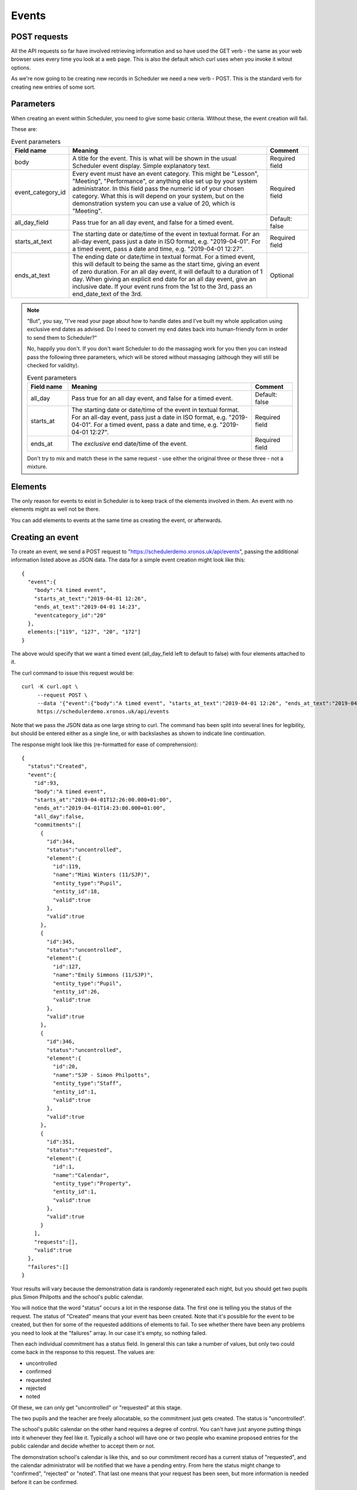 Events
======

-------------
POST requests
-------------

All the API requests so far have involved retrieving information and
so have used the GET verb - the same as your web browser uses every
time you look at a web page.  This is also the default which curl uses
when you invoke it witout options.

As we're now going to be creating new records in Scheduler we need
a new verb - POST.  This is the standard verb for creating new entries
of some sort.  

----------
Parameters
----------

When creating an event within Scheduler, you need to give some
basic criteria.  Without these, the event creation will fail.

These are:

.. list-table:: Event parameters
   :widths: 40 200 40
   :header-rows: 1

   * - Field name
     - Meaning
     - Comment
   * - body
     - A title for the event.  This is what will be shown in the
       usual Scheduler event display.  Simple explanatory text.
     - Required field
   * - event_category_id
     - Every event must have an event category.  This might be
       "Lesson", "Meeting", "Performance", or anything else set
       up by your system administrator.  In this field pass the
       numeric id of your chosen category.  What this is will
       depend on your system, but on the demonstration system
       you can use a value of 20, which is "Meeting".
     - Required field
   * - all_day_field
     - Pass true for an all day event, and false for a timed
       event.
     - Default: false
   * - starts_at_text
     - The starting date or date/time of the event in textual
       format.  For an all-day event, pass just a date in ISO
       format, e.g. "2019-04-01".  For a timed event, pass
       a date and time, e.g. "2019-04-01 12:27".
     - Required field
   * - ends_at_text
     - The ending date or date/time in textual format.  For
       a timed event, this will default to being the same as
       the start time, giving an event of zero duration.  For
       an all day event, it will default to a duration of 1
       day.  When giving an explicit end date for an all day
       event, give an inclusive date.  If your event runs from
       the 1st to the 3rd, pass an end_date_text of the 3rd.
     - Optional


.. note::

  "But", you say, "I've read your page about how to handle dates
  and I've built my whole application using exclusive end dates as
  advised.  Do I need to convert my end dates back into human-friendly
  form in order to send them to Scheduler?"

  No, happily you don't.  If you don't want Scheduler to do the
  massaging work for you then you can instead pass the following
  three parameters, which will be stored without massaging (although
  they will still be checked for validity).

  .. list-table:: Event parameters
     :widths: 40 180 40
     :header-rows: 1

     * - Field name
       - Meaning
       - Comment
     * - all_day
       - Pass true for an all day event, and false for a timed
         event.
       - Default: false
     * - starts_at
       - The starting date or date/time of the event in textual
         format.  For an all-day event, pass just a date in ISO
         format, e.g. "2019-04-01".  For a timed event, pass
         a date and time, e.g. "2019-04-01 12:27".
       - Required field
     * - ends_at
       - The *exclusive* end date/time of the event.
       - Required field

  Don't try to mix and match these in the same request - use either
  the original three or these three - not a mixture.

--------
Elements
--------

The only reason for events to exist in Scheduler is to keep track
of the elements involved in them. An event with no elements might
as well not be there.

You can add elements to events at the same time as creating the event,
or afterwards.

-----------------
Creating an event
-----------------

To create an event, we send a POST request to
"https://schedulerdemo.xronos.uk/api/events", passing the additional
information listed above as JSON data.  The data for a simple event
creation might look like this:

::

  {
    "event":{
      "body":"A timed event",
      "starts_at_text":"2019-04-01 12:26",
      "ends_at_text":"2019-04-01 14:23",
      "eventcategory_id":"20"
    },
    elements:["119", "127", "20", "172"]
  }

The above would specify that we want a timed event (all_day_field left
to default to false) with four elements attached to it.

The curl command to issue this request would be:

::

  curl -K curl.opt \
       --request POST \
       --data '{"event":{"body":"A timed event", "starts_at_text":"2019-04-01 12:26", "ends_at_text":"2019-04-01 14:23", "eventcategory_id":"20"}, "elements":["119", "127", "20", "172"]}' \
       https://schedulerdemo.xronos.uk/api/events

Note that we pass the JSON data as one large string to curl.  The command
has been split into several lines for legibility, but should be entered
either as a single line, or with backslashes as shown to indicate
line continuation.

The response might look like this (re-formatted for ease of comprehension):

::

  {
    "status":"Created",
    "event":{
      "id":93,
      "body":"A timed event",
      "starts_at":"2019-04-01T12:26:00.000+01:00",
      "ends_at":"2019-04-01T14:23:00.000+01:00",
      "all_day":false,
      "commitments":[
        {
          "id":344,
          "status":"uncontrolled",
          "element":{
            "id":119,
            "name":"Mimi Winters (11/SJP)",
            "entity_type":"Pupil",
            "entity_id":18,
            "valid":true
          },
          "valid":true
        },
        {
          "id":345,
          "status":"uncontrolled",
          "element":{
            "id":127,
            "name":"Emily Simmons (11/SJP)",
            "entity_type":"Pupil",
            "entity_id":26,
            "valid":true
          },
          "valid":true
        },
        {
          "id":346,
          "status":"uncontrolled",
          "element":{
            "id":20,
            "name":"SJP - Simon Philpotts",
            "entity_type":"Staff",
            "entity_id":1,
            "valid":true
          },
          "valid":true
        },
        {
          "id":351,
          "status":"requested",
          "element":{
            "id":1,
            "name":"Calendar",
            "entity_type":"Property",
            "entity_id":1,
            "valid":true
          },
          "valid":true
        }
      ],
      "requests":[],
      "valid":true
    },
    "failures":[]
  }

Your results will vary because the demonstration data is randomly
regenerated each night, but you should get two pupils plus Simon
Philpotts and the school's public calendar.

You will notice that the word "status" occurs a lot in the response
data.  The first one is telling you the status of the request.  The
status of "Created" means that your event has been created.  Note that
it's possible for the event to be created, but then for some of the
requested additions of elements to fail.  To see whether there have
been any problems you need to look at the "failures" array.  In our
case it's empty, so nothing failed.

Then each individual commitment has a status field.  In general this
can take a number of values, but only two could come back in the
response to this request.  The values are:

- uncontrolled
- confirmed
- requested
- rejected
- noted

Of these, we can only get "uncontrolled" or "requested" at this stage.

The two pupils and the teacher are freely allocatable, so the commitment
just gets created.  The status is "uncontrolled".

The school's public calendar on the other hand requires a degree of control.
You can't have just anyone putting things into it whenever they feel like
it.  Typically a school will have one or two people who examine proposed
entries for the public calendar and decide whether to accept them or not.

The demonstration school's calendar is like this, and so our commitment
record has a current status of "requested", and the calendar administrator
will be notified that we have a pending entry.  From here the status
might change to "confirmed", "rejected" or "noted".  That last one means
that your request has been seen, but more information is needed before
it can be confirmed.

As our entries are all brand new, and there hasn't been any time for
anyone to approve them or otherwise, the only two statuses which we
can get are "uncontrolled" or "requested".

---------------
Adding elements
---------------

If you want to add elements to an event which already exists then
the request is very similar.  Instead of providing details for
the event (date/time etc.) you provide the event id of an existing
event.

The request:

::

  curl -K curl.opt \
       --request POST \
       --data '{"elements":["21", "22"]}' \
       https://schedulerdemo.xronos.uk/api/events/93/add

would attempt to add elements with ids 21 and 22 to the event created
in the previous section.  Note that the event id is passed as part of the
URL in line with RESTful conventions.

The response received back is identical to that for creating an event,
with the exception that the status will be "OK" rather than "Created".


--------
Failures
--------

There are only two ways in which adding an element to an event can
fail - the element is already there, or the element doesn't exist.

The following creation request

::

  curl -K curl.opt \
       --request POST \
       --data '{"event":{"body":"A timed event", "starts_at_text":"2019-04-01 12:26", "ends_at_text":"2019-04-01 14:23", "eventcategory_id":"20"}, "elements":["20", "20", "banana"]}' \
       https://schedulerdemo.xronos.uk/api/events

deliberately attempts to add the same element (20) twice, and then a gash
event id.

The response (formatted) is:

::

  {
    "status":"Created",
    "event":{
      "id":102,
      "body":"A timed event",
      "starts_at":"2019-04-01T12:26:00.000+01:00",
      "ends_at":"2019-04-01T14:23:00.000+01:00",
      "all_day":false,
      "commitments":[
        {
          "id":353,
          "status":"uncontrolled",
          "element":{
            "id":20,
            "name":"SJP - Simon Philpotts",
            "entity_type":"Staff",
            "entity_id":1,
            "valid":true
          },
          "valid":true
        }
      ],
      "requests":[],
      "valid":true
    },
    "failures":[
      {
        "index":1,
        "element_id":"20",
        "item_type":"Commitment",
        "item":{
          "id":null,
          "status":"uncontrolled",
          "element":{
            "id":20,
            "name":"SJP - Simon Philpotts",
            "entity_type":"Staff",
            "entity_id":1,
            "valid":true
          },
          "valid":false,
          "errors":{
            "element_id":["has already been taken"]
          }
        }
      },
      {
        "index":2,
        "element_id":"banana",
        "item_type":"Hash",
        "item":{
          "status":"Not found"
        }
      }
    ]
  }

Note that the status for the event creation is still "Created" - creating
the event and adding elements are separate steps.

However, the event has only one valid commitment attached to it.  The
first attempt to add Simon Philpotts succeeded.  The second attempt failed,
and the attempt to add an element with the id "banana" failed too.

You can do a simple check on whether you've had any errors when
adding elements by looking at the size of the "failures" array.
If it is 0, then all is well.

If it is non-zero, then it contains one entry per failed addition.

In each entry we have the following:

- "index" tells us the index of the relevant element_id in the
  array originally passed in.
- "element_id" tells us the actual element_id passed in
- "item_type" tells us the type of the following item.  It can
  be "Commitment", "Request" or "Hash".  If it's one of the first
  two it means the server got as far as trying to create one of them
  but it was invalid, whilst a Hash means it didn't get that far.
- "item" is the failed item, with more information on what went wrong.

--------
Requests
--------

As well as Commitments (which may require approval), Scheduler has the
concept of Requests.  The crucial difference is that requests apply to
a group (a Resource Group) of possible resources.  A user requests one
or more items from the group, and then and administrator allocates
particular ones.

Resource Groups are used for things like mini-buses, and mobile
phones.  A user might want two mini-buses, but it doesn't generally
matter which ones they are as long as they work.  Likewise for a
school mobile phone.

There exists within the demonstration system a Resource Group called
"Minibus".  We can find it with the following request.

::

  curl -K curl.opt https://schedulerdemo.xronos.uk/api/elements?name=Minibus

which gets the response (formatted):

::

  {
    "status":"OK",
    "elements":[
      {
        "id":259,
        "name":"Minibus",
        "entity_type":"Group",
        "entity_id":59,
        "valid":true
      }
    ]
  }

and then we can get more detail with:

::

  curl -K curl.opt https://schedulerdemo.xronos.uk/api/elements/259

which results in (again formatted):

::

  {
    "status":"OK",
    "element":{
      "id":259,
      "name":"Minibus",
      "entity_type":"Group",
      "entity_id":59,
      "current":true,
      "description":"Resource group",
      "members":2
    }
  }

So, it is indeed a Resource group and it has two members - the minibuses
themselves.

If we include this item's element id in a request to add to an event
then the system will treat it slightly differently.  This is because
we don't want *all* the minibuses in the group, just one of them.

We can make a request like:

::

  curl -K curl.opt \
       --request POST \
       --data '{"event":{"body":"A timed event", "starts_at_text":"2019-04-01 12:26", "ends_at_text":"2019-04-01 14:23", "eventcategory_id":"20"}, "elements":["20", "259"]}' \
       https://schedulerdemo.xronos.uk/api/events

which creates a new event and requests Simon Philpotts and a minibus.
The response looks like this:

::

  {
    "status":"Created",
    "event":{
      "id":93,
      "body":"A timed event",
      "starts_at":"2019-04-01T12:26:00.000+01:00",
      "ends_at":"2019-04-01T14:23:00.000+01:00",
      "all_day":false,
      "commitments":[
        {
          "id":344,
          "status":"uncontrolled",
          "element":{
            "id":20,
            "name":"SJP - Simon Philpotts",
            "entity_type":"Staff",
            "entity_id":1,
            "valid":true
          },
          "valid":true
        }
      ],
      "requests":[
        {
          "id":1,
          "quantity":1,
          "num_allocated":0,
          "element":{
            "id":259,
            "name":"Minibus",
            "entity_type":"Group",
            "entity_id":59,
            "valid":true
          },
          "valid":true
        }
      ],
      "valid":true
    },
    "failures":[]
  }

Simon Philpotts has been attached to the event as a commitment, but the
minibus has been treated differently.  A *request* for a minibus has
been attached to the event and the minibus administrator should allocate
one in due course.

If you want more than one minibus, simply put the element id in
the array of things to add more than once.  The server will notice
it's a repeat and increment the "quantity" field in the existing request
rather than creating a new request.

--------
Deleting
--------

If you know an event's id (and you have suitable permission) then you can
delete it.  Deleting an event will automatically delete any commitments
or requests attached to it.

In general you can delete any event which you have created.  You may be
able to delete other events as well depending on your user settings.

To delete the event created in the section above the call would be:

::

  curl -K curl.opt \
       --request DELETE \
       https://schedulerdemo.xronos.uk/api/events/93

and the response would be simply:

::

  {"status":"OK"}


Similarly, you can delete individual commitment or request records.

::

  curl -K curl.opt \
       --request DELETE \
       https://schedulerdemo.xronos.uk/api/commitments/344

Again, the response in the case of success is just:

::

  {"status":"OK"}

but if you try to delete a non-existent commitment (e.g. because you
already deleted the event and the commitment went with it) then
you'll get a response like:

::

  {
    "status":"Bad request",
    "exception":"ActiveRecord::RecordNotFound",
    "message":"Couldn't find Commitment with 'id'=344"
  }


